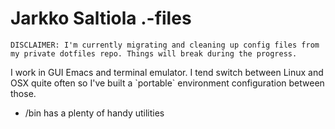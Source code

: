 * Jarkko Saltiola .-files

=DISCLAIMER: I'm currently migrating and cleaning up config files from my private dotfiles repo. Things will break during the progress.=

I work in GUI Emacs and terminal emulator. I tend switch between Linux and OSX quite often so I've built a `portable` environment configuration between those.


- /bin has a plenty of handy utilities
